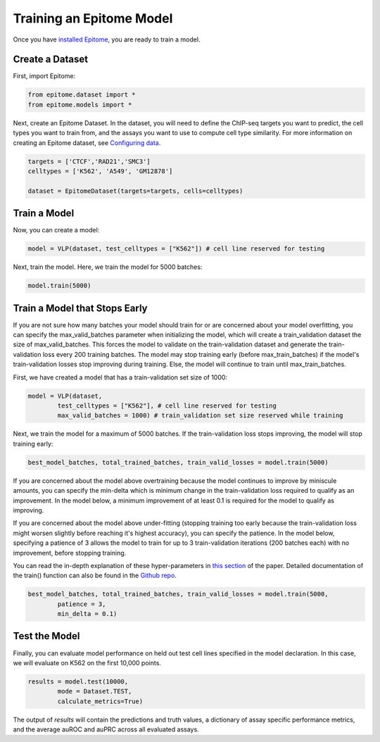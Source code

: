 Training an Epitome Model
=========================

Once you have `installed Epitome <../installation/source.html>`__, you are ready to train a model.

Create a Dataset
----------------

First, import Epitome:

.. code:: python

	from epitome.dataset import *
	from epitome.models import *

Next, create an Epitome Dataset. In the dataset, you will need to define the
ChIP-seq targets you want to predict, the cell types you want to train from,
and the assays you want to use to compute cell type similarity. For more information
on creating an Epitome dataset, see `Configuring data <./dataset.html>`__.

.. code:: python

 	targets = ['CTCF','RAD21','SMC3']
	celltypes = ['K562', 'A549', 'GM12878']

	dataset = EpitomeDataset(targets=targets, cells=celltypes)

Train a Model
----------------
Now, you can create a model:

.. code:: python

	model = VLP(dataset, test_celltypes = ["K562"]) # cell line reserved for testing

Next, train the model. Here, we train the model for 5000 batches:

.. code:: python

	model.train(5000)

Train a Model that Stops Early
-------------------------------
If you are not sure how many batches your model should train for or are concerned
about your model overfitting, you can specify the max_valid_batches parameter when
initializing the model, which will create a train_validation dataset the size of
max_valid_batches. This forces the model to validate on the train-validation dataset
and generate the train-validation loss every 200 training batches. The model may
stop training early (before max_train_batches) if the model's train-validation
losses stop improving during training. Else, the model will continue to train
until max_train_batches.

First, we have created a model that has a train-validation set size of 1000:

.. code:: python

	model = VLP(dataset,
		test_celltypes = ["K562"], # cell line reserved for testing
		max_valid_batches = 1000) # train_validation set size reserved while training

Next, we train the model for a maximum of 5000 batches. If the train-validation
loss stops improving, the model will stop training early:

.. code:: python

	best_model_batches, total_trained_batches, train_valid_losses = model.train(5000)

If you are concerned about the model above overtraining because the model continues
to improve by miniscule amounts, you can specify the min-delta which is minimum
change in the train-validation loss required to qualify as an improvement. In the
model below, a minimum improvement of at least 0.1 is required for the model to
qualify as improving.

If you are concerned about the model above under-fitting (stopping training too
early because the train-validation loss might worsen slightly before reaching it's
highest accuracy), you can specify the patience. In the model below, specifying
a patience of 3 allows the model to train for up to 3 train-validation iterations
(200 batches each) with no improvement, before stopping training.

You can read the in-depth explanation of these hyper-parameters in
`this section <https://www.overleaf.com/project/5cd315cb8028bd409596bdff>`__ of the
paper. Detailed documentation of the train() function can also
be found in the `Github repo <https://github.com/YosefLab/epitome>`__.

.. code:: python

	best_model_batches, total_trained_batches, train_valid_losses = model.train(5000,
		patience = 3,
		min_delta = 0.1)

Test the Model
----------------
Finally, you can evaluate model performance on held out test cell lines specified
in the model declaration. In this case, we will evaluate on K562 on the first 10,000 points.

.. code:: python

	results = model.test(10000,
		mode = Dataset.TEST,
		calculate_metrics=True)

The output of `results` will contain the predictions and truth values, a dictionary
of assay specific performance metrics, and the average auROC and auPRC across all
evaluated assays.
